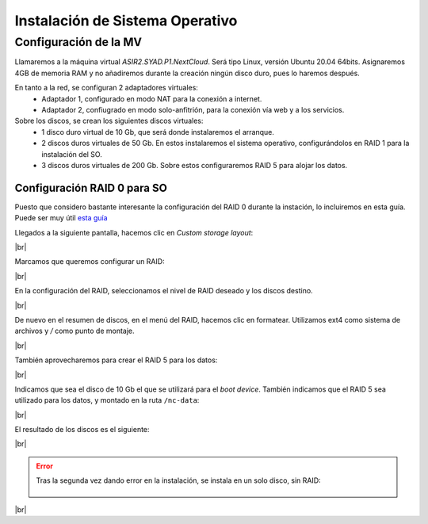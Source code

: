 ################################
Instalación de Sistema Operativo
################################

Configuración de la MV
========================

Llamaremos a la máquina virtual *ASIR2.SYAD.P1.NextCloud*. Será tipo Linux, versión Ubuntu 20.04 64bits. Asignaremos 4GB de memoria RAM y no añadiremos durante la creación ningún disco duro, pues lo haremos después.

En tanto a la red, se configuran 2 adaptadores virtuales:
 * Adaptador 1, configurado en modo NAT para la conexión a internet. 
 * Adaptador 2, confiugrado en modo solo-anfitrión, para la conexión vía web y a los servicios.


Sobre los discos, se crean los siguientes discos virtuales:
 * 1 disco duro virtual de 10 Gb, que será donde instalaremos el arranque. 
 * 2 discos duros virtuales de 50 Gb. En estos instalaremos el sistema operativo, configurándolos en RAID 1 para la instalación del SO. 
 * 3 discos duros virtuales de 200 Gb. Sobre estos configuraremos RAID 5 para alojar los datos. 

Configuración RAID 0 para SO
-----------------------------

Puesto que considero bastante interesante la configuración del RAID 0 durante la instación, lo incluiremos en esta guía. Puede ser muy útil `esta guía <https://askubuntu.com/questions/1066028/install-ubuntu-18-04-desktop-with-raid-1-and-lvm-on-machine-with-uefi-bios>`_

Llegados a la siguiente pantalla, hacemos clic en *Custom storage layout*:

.. image :: ../images/nextcloud/nc-1.png
   :width: 500
   :align: center
|br|

Marcamos que queremos configurar un RAID:

.. image :: ../images/nextcloud/nc-2.png
   :width: 500
   :align: center
|br|


En la configuración del RAID, seleccionamos el nivel de RAID deseado y los discos destino. 

.. image :: ../images/nextcloud/nc-3.png
   :width: 500
   :align: center
|br|

De nuevo en el resumen de discos, en el menú del RAID, hacemos clic en formatear. Utilizamos ext4 como sistema de archivos y */* como punto de montaje. 

.. image :: ../images/nextcloud/nc-4.png
   :width: 500
   :align: center
|br|

También aprovecharemos para crear el RAID 5 para los datos: 

.. image :: ../images/nextcloud/nc-5.png
   :width: 500
   :align: center
|br|

Indicamos que sea el disco de 10 Gb el que se utilizará para el *boot device*. También indicamos que el RAID 5 sea utilizado para los datos, y montado en la ruta ``/nc-data``:

.. image :: ../images/nextcloud/nc-6.png
   :width: 500
   :align: center
|br|

El resultado de los discos es el siguiente:

.. image :: ../images/nextcloud/nc-7.png
   :width: 500
   :align: center
|br|

.. Se configura user:user. cloud como hostname

.. error::

   Tras la segunda vez dando error en la instalación, se instala en un solo disco, sin RAID:
     
      .. image :: ../images/nextcloud/nc-8.png
         :width: 500
         :align: center
|br|

.. |br| raw:: html

   <br />
